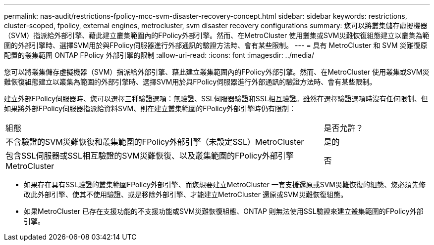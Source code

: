 ---
permalink: nas-audit/restrictions-fpolicy-mcc-svm-disaster-recovery-concept.html 
sidebar: sidebar 
keywords: restrictions, cluster-scoped, fpolicy, external engines, metrocluster, svm disaster recovery configurations 
summary: 您可以將叢集儲存虛擬機器（SVM）指派給外部引擎、藉此建立叢集範圍內的FPolicy外部引擎。然而、在MetroCluster 使用叢集或SVM災難恢復組態建立以叢集為範圍的外部引擎時、選擇SVM用於與FPolicy伺服器進行外部通訊的驗證方法時、會有某些限制。 
---
= 具有 MetroCluster 和 SVM 災難復原配置的叢集範圍 ONTAP FPolicy 外部引擎的限制
:allow-uri-read: 
:icons: font
:imagesdir: ../media/


[role="lead"]
您可以將叢集儲存虛擬機器（SVM）指派給外部引擎、藉此建立叢集範圍內的FPolicy外部引擎。然而、在MetroCluster 使用叢集或SVM災難恢復組態建立以叢集為範圍的外部引擎時、選擇SVM用於與FPolicy伺服器進行外部通訊的驗證方法時、會有某些限制。

建立外部FPolicy伺服器時、您可以選擇三種驗證選項：無驗證、SSL伺服器驗證和SSL相互驗證。雖然在選擇驗證選項時沒有任何限制、但如果將外部FPolicy伺服器指派給資料SVM、則在建立叢集範圍的FPolicy外部引擎時仍有限制：

[cols="75,25"]
|===


| 組態 | 是否允許？ 


 a| 
不含驗證的SVM災難恢復和叢集範圍的FPolicy外部引擎（未設定SSL）MetroCluster
 a| 
是的



 a| 
包含SSL伺服器或SSL相互驗證的SVM災難恢復、以及叢集範圍的FPolicy外部引擎MetroCluster
 a| 
否

|===
* 如果存在具有SSL驗證的叢集範圍FPolicy外部引擎、而您想要建立MetroCluster 一套支援還原或SVM災難恢復的組態、您必須先修改此外部引擎、使其不使用驗證、或是移除外部引擎、才能建立MetroCluster 還原或SVM災難恢復組態。
* 如果MetroCluster 已存在支援功能的不支援功能或SVM災難恢復組態、ONTAP 則無法使用SSL驗證來建立叢集範圍的FPolicy外部引擎。

